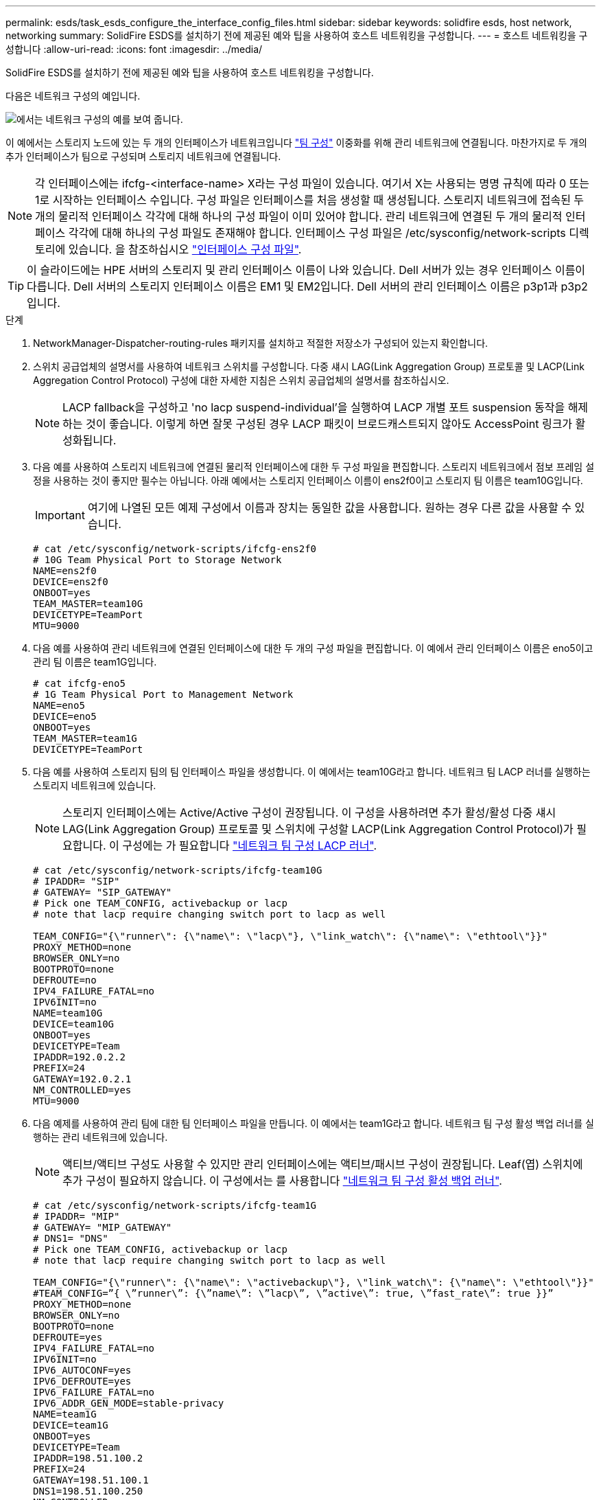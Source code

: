 ---
permalink: esds/task_esds_configure_the_interface_config_files.html 
sidebar: sidebar 
keywords: solidfire esds, host network, networking 
summary: SolidFire ESDS를 설치하기 전에 제공된 예와 팁을 사용하여 호스트 네트워킹을 구성합니다. 
---
= 호스트 네트워킹을 구성합니다
:allow-uri-read: 
:icons: font
:imagesdir: ../media/


[role="lead"]
SolidFire ESDS를 설치하기 전에 제공된 예와 팁을 사용하여 호스트 네트워킹을 구성합니다.

다음은 네트워크 구성의 예입니다.

image::../media/esds_network_config_example.png[에서는 네트워크 구성의 예를 보여 줍니다.]

이 예에서는 스토리지 노드에 있는 두 개의 인터페이스가 네트워크입니다 https://access.redhat.com/documentation/en-us/red_hat_enterprise_linux/7/html/networking_guide/ch-configure_network_teaming#sec-Understanding_Network_Teaming["팀 구성"^] 이중화를 위해 관리 네트워크에 연결됩니다. 마찬가지로 두 개의 추가 인터페이스가 팀으로 구성되며 스토리지 네트워크에 연결됩니다.


NOTE: 각 인터페이스에는 ifcfg-<interface-name> X라는 구성 파일이 있습니다. 여기서 X는 사용되는 명명 규칙에 따라 0 또는 1로 시작하는 인터페이스 수입니다. 구성 파일은 인터페이스를 처음 생성할 때 생성됩니다. 스토리지 네트워크에 접속된 두 개의 물리적 인터페이스 각각에 대해 하나의 구성 파일이 이미 있어야 합니다. 관리 네트워크에 연결된 두 개의 물리적 인터페이스 각각에 대해 하나의 구성 파일도 존재해야 합니다. 인터페이스 구성 파일은 /etc/sysconfig/network-scripts 디렉토리에 있습니다. 을 참조하십시오 https://access.redhat.com/documentation/en-us/red_hat_enterprise_linux/7/html/networking_guide/getting_started_with_networkmanager["인터페이스 구성 파일"^].


TIP: 이 슬라이드에는 HPE 서버의 스토리지 및 관리 인터페이스 이름이 나와 있습니다. Dell 서버가 있는 경우 인터페이스 이름이 다릅니다. Dell 서버의 스토리지 인터페이스 이름은 EM1 및 EM2입니다. Dell 서버의 관리 인터페이스 이름은 p3p1과 p3p2입니다.

.단계
. NetworkManager-Dispatcher-routing-rules 패키지를 설치하고 적절한 저장소가 구성되어 있는지 확인합니다.
. 스위치 공급업체의 설명서를 사용하여 네트워크 스위치를 구성합니다. 다중 섀시 LAG(Link Aggregation Group) 프로토콜 및 LACP(Link Aggregation Control Protocol) 구성에 대한 자세한 지침은 스위치 공급업체의 설명서를 참조하십시오.
+

NOTE: LACP fallback을 구성하고 'no lacp suspend-individual'을 실행하여 LACP 개별 포트 suspension 동작을 해제하는 것이 좋습니다. 이렇게 하면 잘못 구성된 경우 LACP 패킷이 브로드캐스트되지 않아도 AccessPoint 링크가 활성화됩니다.

. 다음 예를 사용하여 스토리지 네트워크에 연결된 물리적 인터페이스에 대한 두 구성 파일을 편집합니다. 스토리지 네트워크에서 점보 프레임 설정을 사용하는 것이 좋지만 필수는 아닙니다. 아래 예에서는 스토리지 인터페이스 이름이 ens2f0이고 스토리지 팀 이름은 team10G입니다.
+

IMPORTANT: 여기에 나열된 모든 예제 구성에서 이름과 장치는 동일한 값을 사용합니다. 원하는 경우 다른 값을 사용할 수 있습니다.

+
[listing]
----
# cat /etc/sysconfig/network-scripts/ifcfg-ens2f0
# 10G Team Physical Port to Storage Network
NAME=ens2f0
DEVICE=ens2f0
ONBOOT=yes
TEAM_MASTER=team10G
DEVICETYPE=TeamPort
MTU=9000
----
. 다음 예를 사용하여 관리 네트워크에 연결된 인터페이스에 대한 두 개의 구성 파일을 편집합니다. 이 예에서 관리 인터페이스 이름은 eno5이고 관리 팀 이름은 team1G입니다.
+
[listing]
----
# cat ifcfg-eno5
# 1G Team Physical Port to Management Network
NAME=eno5
DEVICE=eno5
ONBOOT=yes
TEAM_MASTER=team1G
DEVICETYPE=TeamPort
----
. 다음 예를 사용하여 스토리지 팀의 팀 인터페이스 파일을 생성합니다. 이 예에서는 team10G라고 합니다. 네트워크 팀 LACP 러너를 실행하는 스토리지 네트워크에 있습니다.
+

NOTE: 스토리지 인터페이스에는 Active/Active 구성이 권장됩니다. 이 구성을 사용하려면 추가 활성/활성 다중 섀시 LAG(Link Aggregation Group) 프로토콜 및 스위치에 구성할 LACP(Link Aggregation Control Protocol)가 필요합니다. 이 구성에는 가 필요합니다 https://access.redhat.com/documentation/en-us/red_hat_enterprise_linux/7/html/networking_guide/sec-Understanding_the_Network_Teaming_Daemon_and_the_Runners["네트워크 팀 구성 LACP 러너"^].

+
[listing]
----
# cat /etc/sysconfig/network-scripts/ifcfg-team10G
# IPADDR= "SIP"
# GATEWAY= "SIP_GATEWAY"
# Pick one TEAM_CONFIG, activebackup or lacp
# note that lacp require changing switch port to lacp as well

TEAM_CONFIG="{\"runner\": {\"name\": \"lacp\"}, \"link_watch\": {\"name\": \"ethtool\"}}"
PROXY_METHOD=none
BROWSER_ONLY=no
BOOTPROTO=none
DEFROUTE=no
IPV4_FAILURE_FATAL=no
IPV6INIT=no
NAME=team10G
DEVICE=team10G
ONBOOT=yes
DEVICETYPE=Team
IPADDR=192.0.2.2
PREFIX=24
GATEWAY=192.0.2.1
NM_CONTROLLED=yes
MTU=9000
----
. 다음 예제를 사용하여 관리 팀에 대한 팀 인터페이스 파일을 만듭니다. 이 예에서는 team1G라고 합니다. 네트워크 팀 구성 활성 백업 러너를 실행하는 관리 네트워크에 있습니다.
+

NOTE: 액티브/액티브 구성도 사용할 수 있지만 관리 인터페이스에는 액티브/패시브 구성이 권장됩니다. Leaf(엽) 스위치에 추가 구성이 필요하지 않습니다. 이 구성에서는 를 사용합니다 https://access.redhat.com/documentation/en-us/red_hat_enterprise_linux/7/html/networking_guide/sec-Understanding_the_Network_Teaming_Daemon_and_the_Runners["네트워크 팀 구성 활성 백업 러너"].

+
[listing]
----
# cat /etc/sysconfig/network-scripts/ifcfg-team1G
# IPADDR= "MIP"
# GATEWAY= "MIP_GATEWAY"
# DNS1= "DNS"
# Pick one TEAM_CONFIG, activebackup or lacp
# note that lacp require changing switch port to lacp as well

TEAM_CONFIG="{\"runner\": {\"name\": \"activebackup\"}, \"link_watch\": {\"name\": \"ethtool\"}}"
#TEAM_CONFIG=”{ \”runner\”: {\”name\”: \”lacp\”, \”active\”: true, \”fast_rate\”: true }}”
PROXY_METHOD=none
BROWSER_ONLY=no
BOOTPROTO=none
DEFROUTE=yes
IPV4_FAILURE_FATAL=no
IPV6INIT=no
IPV6_AUTOCONF=yes
IPV6_DEFROUTE=yes
IPV6_FAILURE_FATAL=no
IPV6_ADDR_GEN_MODE=stable-privacy
NAME=team1G
DEVICE=team1G
ONBOOT=yes
DEVICETYPE=Team
IPADDR=198.51.100.2
PREFIX=24
GATEWAY=198.51.100.1
DNS1=198.51.100.250
NM_CONTROLLED=yes
----
. 다음 샘플을 사용하여 새 라우팅 테이블을 사용할 수 있도록 '/etc/iproute2/RT_tables' 파일을 편집합니다. 이 파일은 특정 테이블을 참조하는 인덱스 번호 대신 라우팅 테이블 이름을 사용할 매핑을 정의합니다. 다음 예에서는 team10G라는 새 스토리지 라우팅 테이블을 인덱스(20) 또는 이름(team10G)으로 호출할 수 있습니다.
+
[listing]
----
# cat /etc/iproute2/rt_tables
#
# reserved values
#
255local
254main
253default
0unspec

20   team10G
----
. 다음 예를 사용하여 스토리지 트래픽의 라우팅 테이블에 경로를 추가합니다. 이 라우팅 테이블은 스토리지 네트워크를 기본 게이트웨이로 가리키며 iSCSI 트래픽에 사용되어야 합니다. 다음 예에서는 팀 구성 인터페이스 이름이 team10G입니다.
+

NOTE: '$storage_network', '$storage_if_name src', '$SIP table', '$routing_table_name', '$storage_default_GW dev', '$storage_if_name src', '$SIP table' 및 '$routing_table_name'에 대한 고유 값을 표시합니다.

+
[listing]
----
# cat /etc/sysconfig/network-scripts/route-team10G
$storage_network/24 dev $storage_if_name src $SIP table $routing_table_name
default via $storage_default_gw dev $storage_if_name src $SIP table \
$routing_table_name
----
. 트래픽이 SIP 또는 SVIP에서 발생한 경우 생성한 새 라우팅 테이블을 사용하도록 정책 기반 라우팅을 추가합니다. 다음 예제를 사용하여 사용자 값을 바꿉니다.
+
[listing]
----
# cat /etc/sysconfig/network-scripts/rule-team10G
from $SIP table
$routing_table_name
----
. 적용할 모든 변경 사항에 대해 네트워킹을 다시 시작합니다.
+
[listing]
----
# systemctl restart network.service
----
. 정책 기반 라우팅 규칙을 확인하려면 IP rule show 명령을 실행합니다.
. 라우팅 테이블을 확인하려면 IP route show table 명령을 실행한다.




== 자세한 내용을 확인하십시오

* https://www.netapp.com/data-storage/solidfire/documentation/["NetApp SolidFire 리소스 페이지 를 참조하십시오"^]
* https://docs.netapp.com/sfe-122/topic/com.netapp.ndc.sfe-vers/GUID-B1944B0E-B335-4E0B-B9F1-E960BF32AE56.html["이전 버전의 NetApp SolidFire 및 Element 제품에 대한 문서"^]

